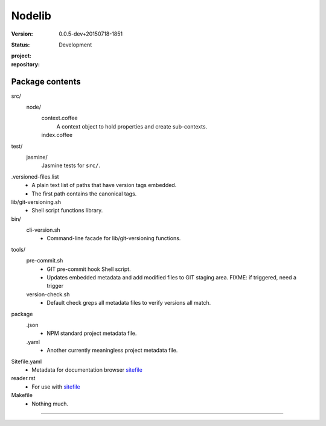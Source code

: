 Nodelib
=======
:Version: 0.0.5-dev+20150718-1851
:Status: Development
:project:

  .. image:: https://secure.travis-ci.org/dotmpe/nodelib.png
    :target: https://travis-ci.org/dotmpe/nodelib
    :alt: Build

:repository:

  .. image:: https://badge.fury.io/gh/dotmpe%2Fnodelib.png
    :target: http://badge.fury.io/gh/dotmpe%2Fnodelib
    :alt: GIT



Package contents
----------------
src/
  node/
    context.coffee
      A context object to hold properties and create sub-contexts.
    index.coffee
      ..

test/
  jasmine/
    Jasmine tests for ``src/``.

.versioned-files.list
  - A plain text list of paths that have version tags embedded.
  - The first path contains the canonical tags.

lib/git-versioning.sh
  - Shell script functions library.

bin/
  cli-version.sh
    - Command-line facade for lib/git-versioning functions.

tools/
  pre-commit.sh
    - GIT pre-commit hook Shell script.
    - Updates embedded metadata and add modified files to GIT staging area.
      FIXME: if triggered, need a trigger

  version-check.sh
    - Default check greps all metadata files to verify versions all match.

package
  .json
    - NPM standard project metadata file.
  .yaml
    - Another currently meaningless project metadata file.

Sitefile.yaml
  - Metadata for documentation browser sitefile_

reader.rst
  - For use with sitefile_

Makefile
  - Nothing much.


----

.. _sitefile: http://github.com/dotmpe/node-sitefile


